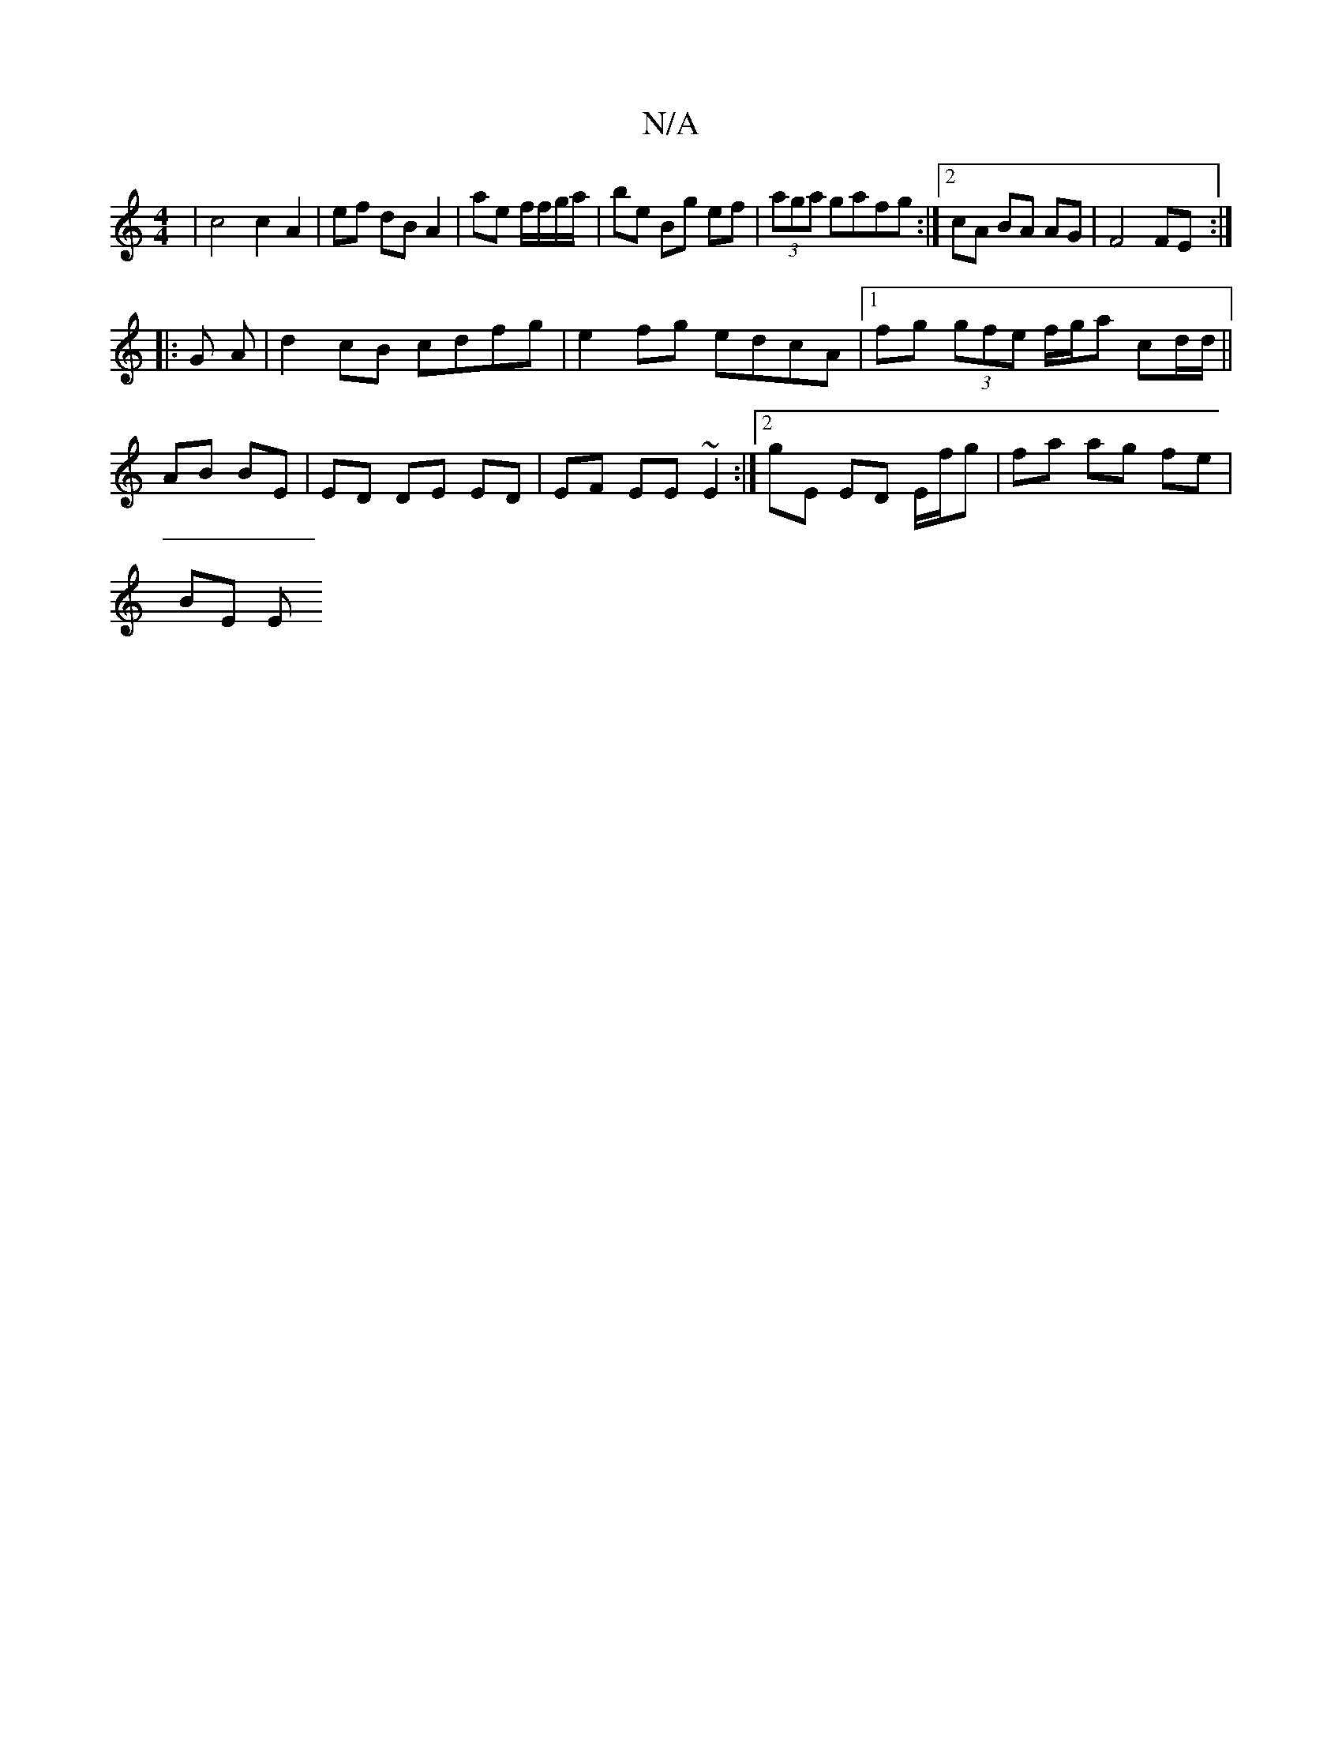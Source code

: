 X:1
T:N/A
M:4/4
R:N/A
K:Cmajor
| c4 c2 A2 | ef dB A2 | ae f/f/g/a/ | be Bg ef | (3aga gafg :|[2cA BA AG | F4 FE :|
|:G A | d2 cB cdfg| e2 fg edcA |1 fg (3gfe f/g/a cd/d/||
AB BE | ED DE ED|EF EE ~E2:|2 G'E ED E/f/g |fa ag fe |
BE E